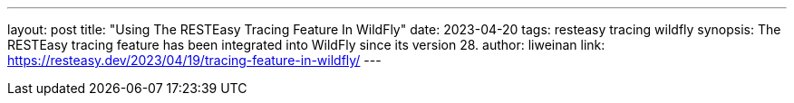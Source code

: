 ---
layout: post
title: "Using The RESTEasy Tracing Feature In WildFly"
date: 2023-04-20
tags: resteasy tracing wildfly
synopsis: The RESTEasy tracing feature has been integrated into WildFly since its version 28.
author: liweinan
link: https://resteasy.dev/2023/04/19/tracing-feature-in-wildfly/
---

